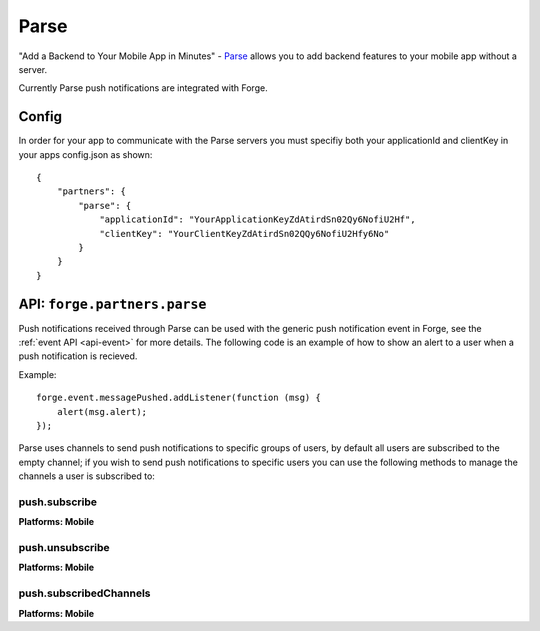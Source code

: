 .. _partner-parse:

Parse
===============================================================================

"Add a Backend to Your Mobile App in Minutes" - `Parse <https://parse.com/>`_ allows you to add backend features to your mobile app without a server.

Currently Parse push notifications are integrated with Forge.

Config
------

In order for your app to communicate with the Parse servers you must specifiy both your applicationId and clientKey in your apps config.json as shown:

.. parsed-literal::
    {
        "partners": {
            "parse": {
                "applicationId": "YourApplicationKeyZdAtirdSn02Qy6NofiU2Hf",
                "clientKey": "YourClientKeyZdAtirdSn02QQy6NofiU2Hfy6No"
            }
        }
    }

API: ``forge.partners.parse``
-----------------------------

Push notifications received through Parse can be used with the generic push notification event in Forge, see the :ref:`event API <api-event>` for more details. The following code is an example of how to show an alert to a user when a push notification is recieved.

Example::

    forge.event.messagePushed.addListener(function (msg) {
        alert(msg.alert);
    });

Parse uses channels to send push notifications to specific groups of users, by default all users are subscribed to the empty channel; if you wish to send push notifications to specific users you can use the following methods to manage the channels a user is subscribed to:

push.subscribe
~~~~~~~~~~~~~~~~~~~~~~~~~~~~~~~~~~~~~~~~~~~~~~~~~~~~~~~~~~~~~~~~~~~~~~~~~~~~~~~~
**Platforms: Mobile**

.. js:function:: parse.subscribe(channel, success, error)

    :param string channel: Identifier of the channel to subscribe to
    :param function() success: success
    :param function(content) error: called with details of any error which may occur

push.unsubscribe
~~~~~~~~~~~~~~~~~~~~~~~~~~~~~~~~~~~~~~~~~~~~~~~~~~~~~~~~~~~~~~~~~~~~~~~~~~~~~~~~
**Platforms: Mobile**

.. js:function:: parse.unsubscribe(channel, success, error)

    :param string channel: Identifier of the channel to unsubscribe from
    :param function() success: success
    :param function(content) error: called with details of any error which may occur

push.subscribedChannels
~~~~~~~~~~~~~~~~~~~~~~~~~~~~~~~~~~~~~~~~~~~~~~~~~~~~~~~~~~~~~~~~~~~~~~~~~~~~~~~~
**Platforms: Mobile**

.. js:function:: parse.subscribedChannels(success, error)

    :param function(channels) success: Called with an array of subscribed channels
    :param function(content) error: called with details of any error which may occur
